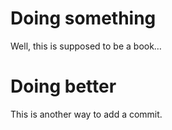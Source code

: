 * Doing something

Well, this is supposed to be a book...

* Doing better

This is another way to add a commit.
